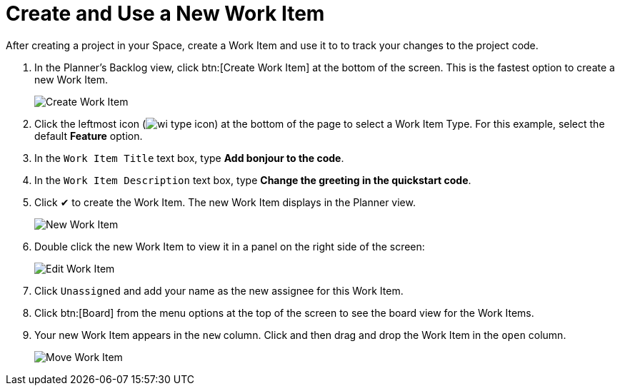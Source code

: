 [#create_use_wi]
= Create and Use a New Work Item

After creating a project in your Space, create a Work Item and use it to to track your changes to the project code.

. In the Planner's Backlog view, click btn:[Create Work Item] at the bottom of the screen. This is the fastest option to create a new Work Item.
+
image::create_wi.png[Create Work Item]
+
. Click the leftmost icon (image:wi_type_icon.png[title="Work Item Type"]) at the bottom of the page to select a Work Item Type. For this example, select the default *Feature* option.
. In the `Work Item Title` text box, type *Add bonjour to the code*.
. In the `Work Item Description` text box, type *Change the greeting in the quickstart code*.
. Click &#10004; to create the Work Item. The new Work Item displays in the Planner view.
+
image::new_wi.png[New Work Item]
+
. Double click the new Work Item to view it in a panel on the right side of the screen:
+
image::wi_edit.png[Edit Work Item]
+
. Click `Unassigned` and add your name as the new assignee for this Work Item.
. Click btn:[Board] from the menu options at the top of the screen to see the board view for the Work Items.
. Your new Work Item appears in the `new` column. Click and then drag and drop the Work Item in the `open` column.
+
image::move_workitem.png[Move Work Item]
